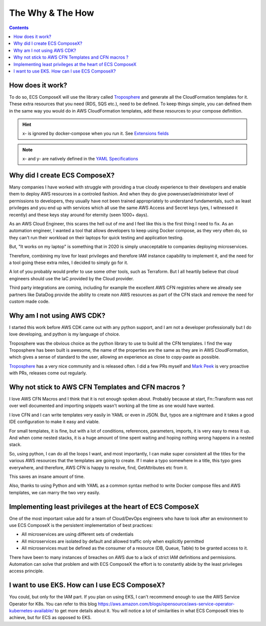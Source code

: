 ﻿.. highlight:: shell

=================
The Why & The How
=================

.. contents::

How does it work?
=================

To do so, ECS ComposeX will use the library called `Troposphere`_ and generate all the CloudFormation templates for it.
These extra resources that you need (RDS, SQS etc.), need to be defined. To keep things simple, you can defined them
in the same way you would do in AWS CloudFormation templates, add these resources to your compose definition.

.. hint::

    x- is ignored by docker-compose when you run it. See `Extensions fields`_

.. note::

    x- and y- are natively defined in the `YAML Specifications`_


Why did I create ECS ComposeX?
==============================

Many companies I have worked with struggle with providing a true cloudy experience to their developers and enable them
to deploy AWS resources in a controled fashion. And when they do give poweruser/administrator level of permissions to
developers, they usually have not been trained appropriately to understand fundamentals, such as least privileges and
you end up with services which all use the same AWS Access and Secret keys (yes, I witnessed it recently) and these
keys stay around for eternity (seen 1000+ days).

As an AWS Cloud Engineer, this scares the hell out of me and I feel like this is the first thing I need to fix.
As an automation engineer, I wanted a tool that allows developers to keep using Docker compose, as they very often do,
so they can't run their workload on their laptops for quick testing and application testing.

But, "It works on my laptop" is something that in 2020 is simply unacceptable to companies deploying microservices.

Therefore, combining my love for least privileges and therefore IAM instance capability to implement it,
and the need for a tool going these extra miles, I decided to simply go for it.

.. _later on:

A lot of you probably would prefer to use some other tools, such as Terraform.
But I all heartily believe that cloud engineers should use the IaC provided by the Cloud provider.

Third party integrations are coming, including for example the excellent AWS CFN registries where we already see partners
like DataDog provide the ability to create non AWS resources as part of the CFN stack and remove the need for custom made code.


Why am I not using AWS CDK?
==============================

I started this work before AWS CDK came out with any python support, and I am not a developer professionally but I do
love developing, and python is my language of choice.

Troposphere was the obvious choice as the python library to use to build all the CFN templates.
I find the way Troposphere has been built is awesome, the name of the properties are the same as they are in
AWS CloudFormation, which gives a sense of standard to the user, allowing an experience as close to copy-paste as possible.

`Troposphere`_ has a very nice community and is released often. I did a few PRs myself and `Mark Peek`_
is very proactive with PRs, releases come out regularly.


Why not stick to AWS CFN Templates and CFN macros ?
===================================================

I love AWS CFN Macros and I think that it is not enough spoken about. Probably because at start, Fn::Transform was not over
well documented and importing snippets wasn't working all the time as one would have wanted.

I love CFN and I can write templates very easily in YAML or even in JSON. But, typos are a nightmare and it takes a good
IDE configuration to make it easy and viable.

For small templates, it is fine, but with a lot of conditions, references, parameters, imports, it is very easy to mess it up.
And when come nested stacks, it is a huge amount of time spent waiting and hoping nothing wrong happens in a nested stack.

So, using python, I can do all the loops I want, and most importantly, I can make super consistent all the titles for
the various AWS resources that the templates are going to create. If I make a typo somewhere in a title, this typo goes everywhere,
and therefore, AWS CFN is happy to resolve, find, GetAttributes etc from it.

This saves an insane amount of time.

Also, thanks to using Python and with YAML as a common syntax method to write Docker compose files and AWS templates, we
can marry the two very easily.


Implementing least privileges at the heart of ECS ComposeX
===========================================================

One of the most important value add for a team of Cloud/DevOps engineers who have to look after an environment to use
ECS ComposeX is the persistent implementation of best practices:

* All microservices are using different sets of credentials
* All microservices are isolated by default and allowed traffic only when explicitly permitted
* All microservices must be defined as the consumer of a resource (DB, Queue, Table) to be granted access to it.

There have been to many instances of breaches on AWS due to a lack of strict IAM definitions and permissions. Automation
can solve that problem and with ECS ComposeX the effort is to constantly abide by the least privileges access principle.


I want to use EKS. How can I use ECS ComposeX?
==============================================

You could, but only for the IAM part. If you plan on using EKS, I can't recommend enough to use the AWS Service Operator for K8s.
You can refer to this blog https://aws.amazon.com/blogs/opensource/aws-service-operator-kubernetes-available/ to get more details
about it. You will notice a lot of similarities in what ECS ComposeX tries to achieve, but for ECS as opposed to EKS.

.. _Cookiecutter: https://github.com/audreyr/cookiecutter
.. _`audreyr/cookiecutter-pypackage`: https://github.com/audreyr/cookiecutter-pypackage
.. _`Mark Peek`: https://github.com/markpeek
.. _`AWS ECS CLI`: https://docs.aws.amazon.com/AmazonECS/latest/developerguide/ECS_CLI.html
.. _Troposphere: https://github.com/cloudtools/troposphere
.. _Blog: https://blog.ecs-composex.lambda-my-aws.io/
.. _Docker Compose: https://docs.docker.com/compose/
.. _ECS ComposeX: https://github.com/lambda-my-aws/ecs_composex
.. _YAML Specifications: https://yaml.org/spec/
.. _Extensions fields:  https://docs.docker.com/compose/compose-file/#extension-fields
